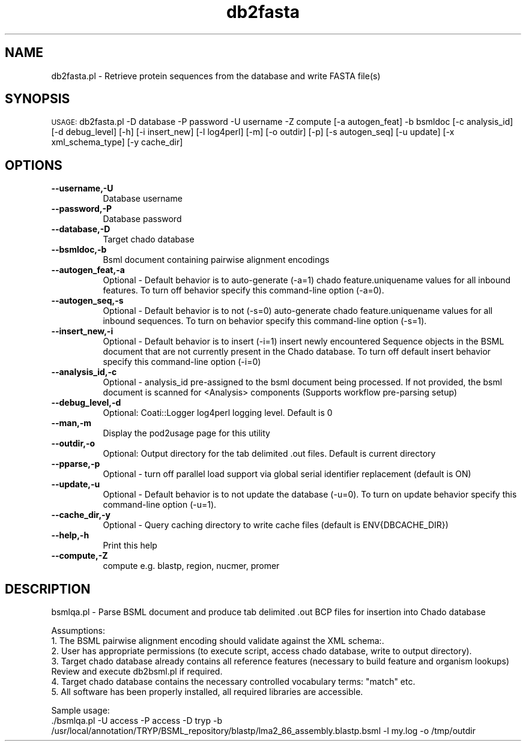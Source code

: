 .\" Automatically generated by Pod::Man v1.37, Pod::Parser v1.32
.\"
.\" Standard preamble:
.\" ========================================================================
.de Sh \" Subsection heading
.br
.if t .Sp
.ne 5
.PP
\fB\\$1\fR
.PP
..
.de Sp \" Vertical space (when we can't use .PP)
.if t .sp .5v
.if n .sp
..
.de Vb \" Begin verbatim text
.ft CW
.nf
.ne \\$1
..
.de Ve \" End verbatim text
.ft R
.fi
..
.\" Set up some character translations and predefined strings.  \*(-- will
.\" give an unbreakable dash, \*(PI will give pi, \*(L" will give a left
.\" double quote, and \*(R" will give a right double quote.  | will give a
.\" real vertical bar.  \*(C+ will give a nicer C++.  Capital omega is used to
.\" do unbreakable dashes and therefore won't be available.  \*(C` and \*(C'
.\" expand to `' in nroff, nothing in troff, for use with C<>.
.tr \(*W-|\(bv\*(Tr
.ds C+ C\v'-.1v'\h'-1p'\s-2+\h'-1p'+\s0\v'.1v'\h'-1p'
.ie n \{\
.    ds -- \(*W-
.    ds PI pi
.    if (\n(.H=4u)&(1m=24u) .ds -- \(*W\h'-12u'\(*W\h'-12u'-\" diablo 10 pitch
.    if (\n(.H=4u)&(1m=20u) .ds -- \(*W\h'-12u'\(*W\h'-8u'-\"  diablo 12 pitch
.    ds L" ""
.    ds R" ""
.    ds C` ""
.    ds C' ""
'br\}
.el\{\
.    ds -- \|\(em\|
.    ds PI \(*p
.    ds L" ``
.    ds R" ''
'br\}
.\"
.\" If the F register is turned on, we'll generate index entries on stderr for
.\" titles (.TH), headers (.SH), subsections (.Sh), items (.Ip), and index
.\" entries marked with X<> in POD.  Of course, you'll have to process the
.\" output yourself in some meaningful fashion.
.if \nF \{\
.    de IX
.    tm Index:\\$1\t\\n%\t"\\$2"
..
.    nr % 0
.    rr F
.\}
.\"
.\" For nroff, turn off justification.  Always turn off hyphenation; it makes
.\" way too many mistakes in technical documents.
.hy 0
.if n .na
.\"
.\" Accent mark definitions (@(#)ms.acc 1.5 88/02/08 SMI; from UCB 4.2).
.\" Fear.  Run.  Save yourself.  No user-serviceable parts.
.    \" fudge factors for nroff and troff
.if n \{\
.    ds #H 0
.    ds #V .8m
.    ds #F .3m
.    ds #[ \f1
.    ds #] \fP
.\}
.if t \{\
.    ds #H ((1u-(\\\\n(.fu%2u))*.13m)
.    ds #V .6m
.    ds #F 0
.    ds #[ \&
.    ds #] \&
.\}
.    \" simple accents for nroff and troff
.if n \{\
.    ds ' \&
.    ds ` \&
.    ds ^ \&
.    ds , \&
.    ds ~ ~
.    ds /
.\}
.if t \{\
.    ds ' \\k:\h'-(\\n(.wu*8/10-\*(#H)'\'\h"|\\n:u"
.    ds ` \\k:\h'-(\\n(.wu*8/10-\*(#H)'\`\h'|\\n:u'
.    ds ^ \\k:\h'-(\\n(.wu*10/11-\*(#H)'^\h'|\\n:u'
.    ds , \\k:\h'-(\\n(.wu*8/10)',\h'|\\n:u'
.    ds ~ \\k:\h'-(\\n(.wu-\*(#H-.1m)'~\h'|\\n:u'
.    ds / \\k:\h'-(\\n(.wu*8/10-\*(#H)'\z\(sl\h'|\\n:u'
.\}
.    \" troff and (daisy-wheel) nroff accents
.ds : \\k:\h'-(\\n(.wu*8/10-\*(#H+.1m+\*(#F)'\v'-\*(#V'\z.\h'.2m+\*(#F'.\h'|\\n:u'\v'\*(#V'
.ds 8 \h'\*(#H'\(*b\h'-\*(#H'
.ds o \\k:\h'-(\\n(.wu+\w'\(de'u-\*(#H)/2u'\v'-.3n'\*(#[\z\(de\v'.3n'\h'|\\n:u'\*(#]
.ds d- \h'\*(#H'\(pd\h'-\w'~'u'\v'-.25m'\f2\(hy\fP\v'.25m'\h'-\*(#H'
.ds D- D\\k:\h'-\w'D'u'\v'-.11m'\z\(hy\v'.11m'\h'|\\n:u'
.ds th \*(#[\v'.3m'\s+1I\s-1\v'-.3m'\h'-(\w'I'u*2/3)'\s-1o\s+1\*(#]
.ds Th \*(#[\s+2I\s-2\h'-\w'I'u*3/5'\v'-.3m'o\v'.3m'\*(#]
.ds ae a\h'-(\w'a'u*4/10)'e
.ds Ae A\h'-(\w'A'u*4/10)'E
.    \" corrections for vroff
.if v .ds ~ \\k:\h'-(\\n(.wu*9/10-\*(#H)'\s-2\u~\d\s+2\h'|\\n:u'
.if v .ds ^ \\k:\h'-(\\n(.wu*10/11-\*(#H)'\v'-.4m'^\v'.4m'\h'|\\n:u'
.    \" for low resolution devices (crt and lpr)
.if \n(.H>23 .if \n(.V>19 \
\{\
.    ds : e
.    ds 8 ss
.    ds o a
.    ds d- d\h'-1'\(ga
.    ds D- D\h'-1'\(hy
.    ds th \o'bp'
.    ds Th \o'LP'
.    ds ae ae
.    ds Ae AE
.\}
.rm #[ #] #H #V #F C
.\" ========================================================================
.\"
.IX Title "db2fasta 3"
.TH db2fasta 3 "2010-10-22" "perl v5.8.8" "User Contributed Perl Documentation"
.SH "NAME"
db2fasta.pl \- Retrieve protein sequences from the database and write FASTA file(s)
.SH "SYNOPSIS"
.IX Header "SYNOPSIS"
\&\s-1USAGE:\s0  db2fasta.pl \-D database \-P password \-U username \-Z compute [\-a autogen_feat] \-b bsmldoc [\-c analysis_id] [\-d debug_level] [\-h] [\-i insert_new] [\-l log4perl] [\-m] [\-o outdir] [\-p] [\-s autogen_seq] [\-u update] [\-x xml_schema_type] [\-y cache_dir]
.SH "OPTIONS"
.IX Header "OPTIONS"
.IP "\fB\-\-username,\-U\fR" 8
.IX Item "--username,-U"
.Vb 1
\&    Database username
.Ve
.IP "\fB\-\-password,\-P\fR" 8
.IX Item "--password,-P"
.Vb 1
\&    Database password
.Ve
.IP "\fB\-\-database,\-D\fR" 8
.IX Item "--database,-D"
.Vb 1
\&    Target chado database
.Ve
.IP "\fB\-\-bsmldoc,\-b\fR" 8
.IX Item "--bsmldoc,-b"
.Vb 1
\&    Bsml document containing pairwise alignment encodings
.Ve
.IP "\fB\-\-autogen_feat,\-a\fR" 8
.IX Item "--autogen_feat,-a"
.Vb 1
\&    Optional - Default behavior is to auto-generate (-a=1) chado feature.uniquename values for all inbound features.  To turn off behavior specify this command-line option (-a=0).
.Ve
.IP "\fB\-\-autogen_seq,\-s\fR" 8
.IX Item "--autogen_seq,-s"
.Vb 1
\&    Optional - Default behavior is to not (-s=0) auto-generate chado feature.uniquename values for all inbound sequences.  To turn on behavior specify this command-line option (-s=1).
.Ve
.IP "\fB\-\-insert_new,\-i\fR" 8
.IX Item "--insert_new,-i"
.Vb 1
\&    Optional - Default behavior is to insert (-i=1) insert newly encountered Sequence objects in the BSML document that are not currently present in the Chado database.  To turn off default insert behavior specify this command-line option (-i=0)
.Ve
.IP "\fB\-\-analysis_id,\-c\fR" 8
.IX Item "--analysis_id,-c"
.Vb 1
\&    Optional -  analysis_id pre-assigned to the bsml document being processed.  If not provided, the bsml document is scanned for <Analysis> components (Supports workflow pre-parsing setup)
.Ve
.IP "\fB\-\-debug_level,\-d\fR" 8
.IX Item "--debug_level,-d"
.Vb 1
\&    Optional: Coati::Logger log4perl logging level.  Default is 0
.Ve
.IP "\fB\-\-man,\-m\fR" 8
.IX Item "--man,-m"
.Vb 1
\&    Display the pod2usage page for this utility
.Ve
.IP "\fB\-\-outdir,\-o\fR" 8
.IX Item "--outdir,-o"
.Vb 1
\&    Optional: Output directory for the tab delimited .out files.  Default is current directory
.Ve
.IP "\fB\-\-pparse,\-p\fR" 8
.IX Item "--pparse,-p"
.Vb 1
\&    Optional - turn off parallel load support via global serial identifier replacement (default is ON)
.Ve
.IP "\fB\-\-update,\-u\fR" 8
.IX Item "--update,-u"
.Vb 1
\&    Optional - Default behavior is to not update the database (-u=0).  To turn on update behavior specify this command-line option (-u=1).
.Ve
.IP "\fB\-\-cache_dir,\-y\fR" 8
.IX Item "--cache_dir,-y"
.Vb 1
\&    Optional - Query caching directory to write cache files (default is ENV{DBCACHE_DIR})
.Ve
.IP "\fB\-\-help,\-h\fR" 8
.IX Item "--help,-h"
.Vb 1
\&    Print this help
.Ve
.IP "\fB\-\-compute,\-Z\fR" 8
.IX Item "--compute,-Z"
.Vb 1
\&    compute e.g. blastp, region, nucmer, promer
.Ve
.SH "DESCRIPTION"
.IX Header "DESCRIPTION"
.Vb 1
\&    bsmlqa.pl - Parse BSML document and produce tab delimited .out BCP files for insertion into Chado database
.Ve
.PP
.Vb 6
\&    Assumptions:
\&    1. The BSML pairwise alignment encoding should validate against the XML schema:.
\&    2. User has appropriate permissions (to execute script, access chado database, write to output directory).
\&    3. Target chado database already contains all reference features (necessary to build feature and organism lookups) Review and execute db2bsml.pl if required.
\&    4. Target chado database contains the necessary controlled vocabulary terms: "match" etc.
\&    5. All software has been properly installed, all required libraries are accessible.
.Ve
.PP
.Vb 2
\&    Sample usage:
\&    ./bsmlqa.pl -U access -P access -D tryp -b /usr/local/annotation/TRYP/BSML_repository/blastp/lma2_86_assembly.blastp.bsml  -l my.log -o /tmp/outdir
.Ve
